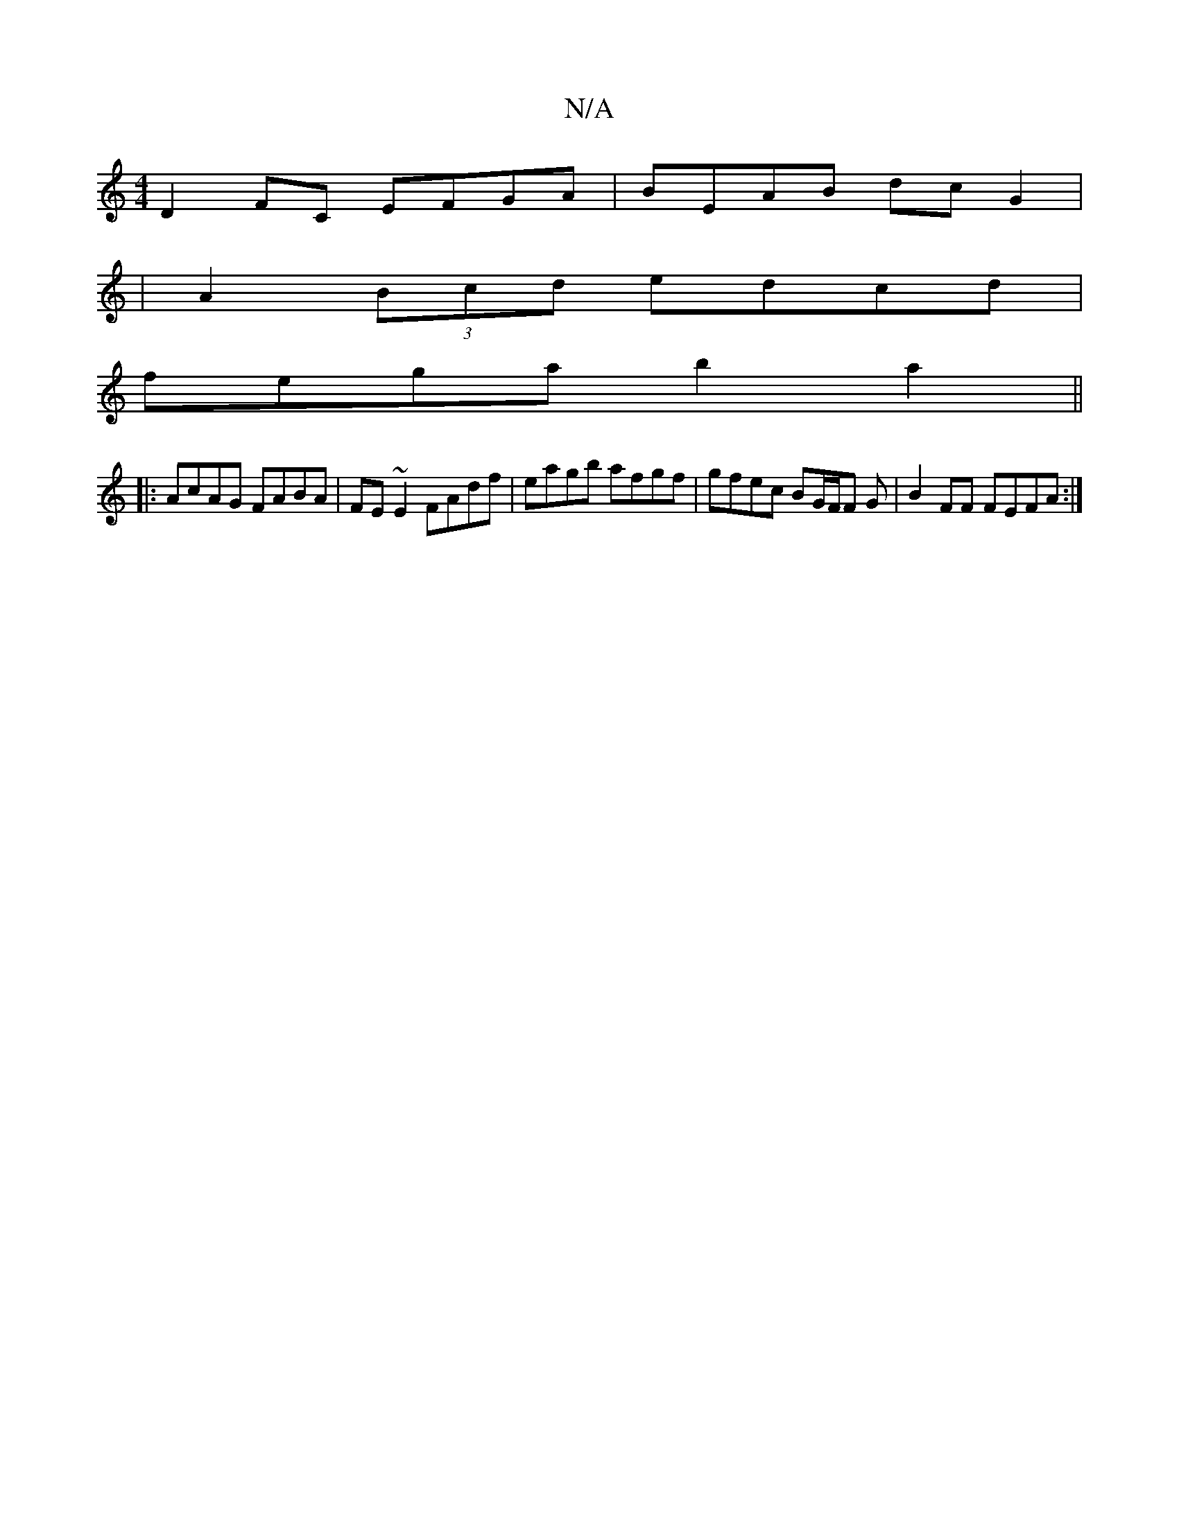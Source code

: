 X:1
T:N/A
M:4/4
R:N/A
K:Cmajor
D2 FC EFGA | BEAB dc G2 |
|A2 (3Bcd edcd |
fega b2a2 ||
|:AcAG FABA | FE~E2 FAdf | eagb afgf | gfec BG/F/F G | B2 FF FEFA :|

F2E FDD |
|Bce dBc cAG | FAA F>EE FdAF | DGFE (F3E)-|DEFG ADFG|EDA,D A,DFA